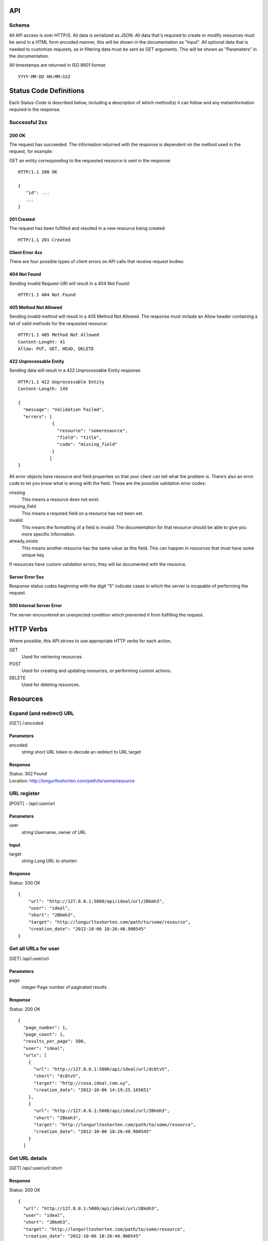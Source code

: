 API
===

Schema
------
All API access is over HTTP/S. All data is serialized as JSON.
All data that's required to create or modify resources must be send in a 
HTML form encoded manner, this will be shown in the documentation as
"Input". All optional data that is needed to customize requests,
as in filtering data must be sent as GET arguments. This will be
shown as "Parameters" in the documentation.


All timestamps are returned in ISO 8601 format::

    YYYY-MM-DD HH:MM:SSZ



Status Code Definitions
=======================
Each Status-Code is described below, including a description of which method(s)
it can follow and any metainformation required in the response.


Successful 2xx
--------------

------
200 OK
------
The request has succeeded. The information returned with the response is
dependent on the method used in the request, for example:

GET an entity corresponding to the requested resource is sent in the response::

	HTTP/1.1 200 OK

	{
	   "id": ...
	   ...
	}

-----------
201 Created
-----------
The request has been fulfilled and resulted in a new resource being created::

	HTTP/1.1 201 Created

----------------
Client Error 4xx
----------------
There are four possible types of client errors on API calls that receive
request bodies:


-------------
404 Not Found
-------------
Sending invalid Request-URI will result in a 404 Not Found::

	HTTP/1.1 404 Not Found



----------------------
405 Method Not Allowed
----------------------
Sending invalid method will result in a 405 Method Not Allowed. 
The response must include an Allow header containing a list of valid
methods for the requested resource::

   HTTP/1.1 405 Method Not Allowed
   Content-Lenght: 41 
   Allow: PUT, GET, HEAD, DELETE
   


------------------------
422 Unprocessable Entity
------------------------
Sending data will result in a 422 Unprocessable Entity response::

   HTTP/1.1 422 Unprocessable Entity
   Content-Length: 149

   { 
     "message": "Validation Failed",
     "errors": [
                {
                  "resource": "someresource",
                  "field": "title",
                  "code": "missing_field"
                }
               ]
   }



All error objects have resource and field properties so that your client can
tell what the problem is. There’s also an error code to let you know what is
wrong with the field. These are the possible validation error codes:

missing
    This means a resource does not exist.
missing_field
    This means a required field on a resource has not been set.
invalid
    This means the formatting of a field is invalid. The documentation for that resource should be able to give you more specific information.
already_exists
     This means another resource has the same value as this field. This can happen in resources that must have some unique key.
   
If resources have custom validation errors, they will be documented with the resource.


----------------
Server Error 5xx
----------------
Response status codes beginning with the digit "5" indicate cases in which the
server is incapable of performing the request.

-------------------------
500 Internal Server Error
-------------------------
The server encountered an unexpected condition which prevented it from fulfilling
the request.


HTTP Verbs
==========
Where possible, this API strives to use appropriate HTTP verbs for each action.


GET
    Used for retrieving resources.
POST
    Used for creating and updating resources, or performing custom actions. 
DELETE
    Used for deleting resources.


Resources
=========

Expand (and redirect) URL
-------------------------

[GET] /:encoded

----------
Parameters
----------
encoded
    *string* short URL token to decode an redirect to URL target

--------
Response
--------
| Status: 302 Found
| Location: http://longurltoshorten.com/path/to/some/resource


URL register
------------

[POST] - /api/:user/url

----------
Parameters
----------
user
    *string* Username, owner of URL

-----
Input
-----
target
    *string* Long URL to shorten

--------
Response
--------
Status: 200 OK

::

    {
        "url": "http://127.0.0.1:5000/api/ideal/url/2Bkmh3", 
        "user": "ideal", 
        "short": "2Bkmh3", 
        "target": "http://longurltoshorten.com/path/to/some/resource", 
        "creation_date": "2012-10-06 18:26:40.900545"
    }



Get all URLs for user
---------------------
[GET] /api/:user/url

----------
Parameters
----------
page
    *integer* Page number of paginated results

--------
Response
--------
Status: 200 OK

:: 

    {
      "page_number": 1, 
      "page_count": 1, 
      "results_per_page": 500, 
      "user": "ideal", 
      "urls": [
        {
          "url": "http://127.0.0.1:5000/api/ideal/url/dc8tvV", 
          "short": "dc8tvV", 
          "target": "http://cosa.ideal.com.uy", 
          "creation_date": "2012-10-06 14:19:25.165651"
        }, 
        {
          "url": "http://127.0.0.1:5000/api/ideal/url/2Bkmh3", 
          "short": "2Bkmh3", 
          "target": "http://longurltoshorten.com/path/to/some/resource", 
          "creation_date": "2012-10-06 18:26:40.900545"
        }
      ]



Get URL details
---------------

[GET] /api/:user/url/:short

--------
Response
--------
Status: 200 OK

::

    {
      "url": "http://127.0.0.1:5000/api/ideal/url/2Bkmh3", 
      "user": "ideal", 
      "short": "2Bkmh3", 
      "target": "http://longurltoshorten.com/path/to/some/resource", 
      "creation_date": "2012-10-06 18:26:40.900545"
    }



URL Expansion reports
---------------------

[GET|POST] /api/:user>/url/:short>/expansions

----------------
Parameters/Input
----------------
page
    *integer* Page of paginated results
from
    *iso8601 date* Only show expansions that happened before this date, inclusive.
to
    *iso8601 date*. Only show expansions that happened until date, inclusive.

--------
Response
--------

::

    {
      "short": "2Bkmh3", 
      "target": "http://longurltoshorten.com/path/to/some/resource", 
      "url": "http://127.0.0.1:5000/2Bkmh3", 
      "page_count": 1,
      "creation_date": "2012-10-06 18:26:40.900545", 
      "page_number": 1, 
      "user": "ideal", 
      "results_per_page": 500
      "expansions": [
        {
          "ua_name": "cURL 7.21.6", 
          "detection_date": "2012-10-06 18:56:30.662412", 
          "ua_family": "cURL", 
          "ua_string": "curl/7.21.6 (x86_64-pc-linux-gnu) libcurl/7.21.6 OpenSSL/1.0.0e zlib/1.2.3.4 libidn/1.22 librtmp/2.3", 
          "ua_company": "team Haxx", 
          "os_family": "Linux", 
          "ua_type": "Library"
        }, 
        {
          "ua_name": "cURL 7.21.6", 
          "detection_date": "2012-10-06 18:56:34.797673", 
          "ua_family": "cURL", 
          "ua_string": "curl/7.21.6 (x86_64-pc-linux-gnu) libcurl/7.21.6 OpenSSL/1.0.0e zlib/1.2.3.4 libidn/1.22 librtmp/2.3", 
          "ua_company": "team Haxx", 
          "os_family": "Linux", 
          "ua_type": "Library"
        } 
      ] 
    }



Get QR for short URL
--------------------

[GET|POST] /api/:user/url/:short/qr

----------------
Parameters/Input
----------------
Note::

      All the parameters can be encoded en the request URL or in the POST form.
      For a more detailed information on each parameter please refer to the qrlib
      documentation.

application
    Application intended for generated QR, 'interior' or 'exterior'. Defaults to 'interior'.
appsize
    Application size intented for generated QR, 'small', 'medium' or 'small'. Defaults to 'small'.
style
    String with style to apply to QR modules. Defaults to 'default'.
stylecolor
    6 digit hex color to apply to main style. Defaults to '#000000' (pure black)
innereyestyle
    String with style to apply to inner eyes of QR. Defaults to 'default'.
outereyestyle
    String with style to apply to outer eyes of QR. Defaults to 'default'.
innereyecolor
    6 digit hex color to apply to inner eyes of QR. Defaults to '#000000' (pure black) 
outereyecolor
    6 digit hex color to apply to outer eyes of QR. Defaults to '#000000' (pure black)
bgcolor
    6 digit hex color to apply to QR background. Defaults to '#FFFFFF' (pure white)
qrformat 
    String with QR format to generated. Supportin 'GIF', 'PNG', 'JPEG' and 'PDF'. Defaults to 'PDF'.

--------
Response
--------
| Status: 200 OK
| Content-Type: application/pdf
| <binary data>
|
| Status: 200 OK
| Content-Type: image/gif 
| <binary data>
|
| Status: 200 OK
| Content-Type: image/png
| <binary data>
| 
| Status: 200 OK
| Content-Type: image/jpeg
| <binary data>
